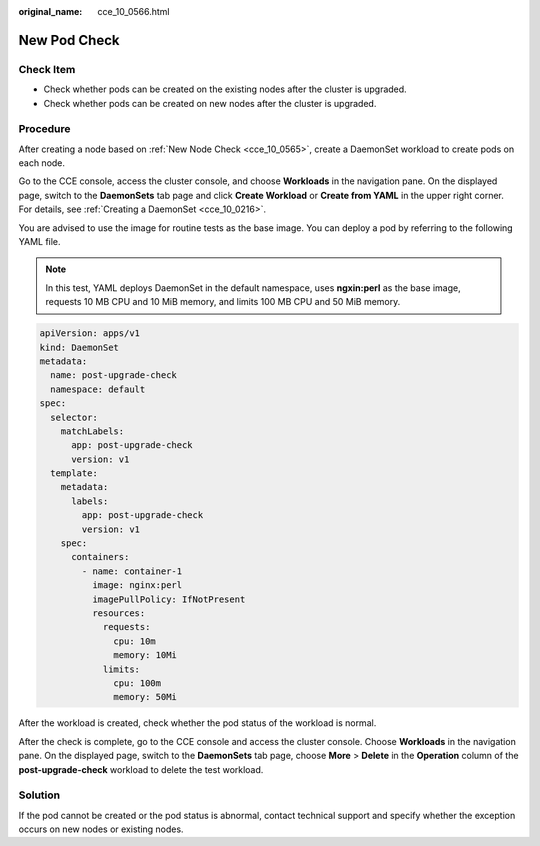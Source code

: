 :original_name: cce_10_0566.html

.. _cce_10_0566:

New Pod Check
=============

Check Item
----------

-  Check whether pods can be created on the existing nodes after the cluster is upgraded.
-  Check whether pods can be created on new nodes after the cluster is upgraded.

Procedure
---------

After creating a node based on :ref:`New Node Check <cce_10_0565>`, create a DaemonSet workload to create pods on each node.

Go to the CCE console, access the cluster console, and choose **Workloads** in the navigation pane. On the displayed page, switch to the **DaemonSets** tab page and click **Create Workload** or **Create from YAML** in the upper right corner. For details, see :ref:`Creating a DaemonSet <cce_10_0216>`.

You are advised to use the image for routine tests as the base image. You can deploy a pod by referring to the following YAML file.

.. note::

   In this test, YAML deploys DaemonSet in the default namespace, uses **ngxin:perl** as the base image, requests 10 MB CPU and 10 MiB memory, and limits 100 MB CPU and 50 MiB memory.

.. code-block::

   apiVersion: apps/v1
   kind: DaemonSet
   metadata:
     name: post-upgrade-check
     namespace: default
   spec:
     selector:
       matchLabels:
         app: post-upgrade-check
         version: v1
     template:
       metadata:
         labels:
           app: post-upgrade-check
           version: v1
       spec:
         containers:
           - name: container-1
             image: nginx:perl
             imagePullPolicy: IfNotPresent
             resources:
               requests:
                 cpu: 10m
                 memory: 10Mi
               limits:
                 cpu: 100m
                 memory: 50Mi

After the workload is created, check whether the pod status of the workload is normal.

After the check is complete, go to the CCE console and access the cluster console. Choose **Workloads** in the navigation pane. On the displayed page, switch to the **DaemonSets** tab page, choose **More** > **Delete** in the **Operation** column of the **post-upgrade-check** workload to delete the test workload.

Solution
--------

If the pod cannot be created or the pod status is abnormal, contact technical support and specify whether the exception occurs on new nodes or existing nodes.
